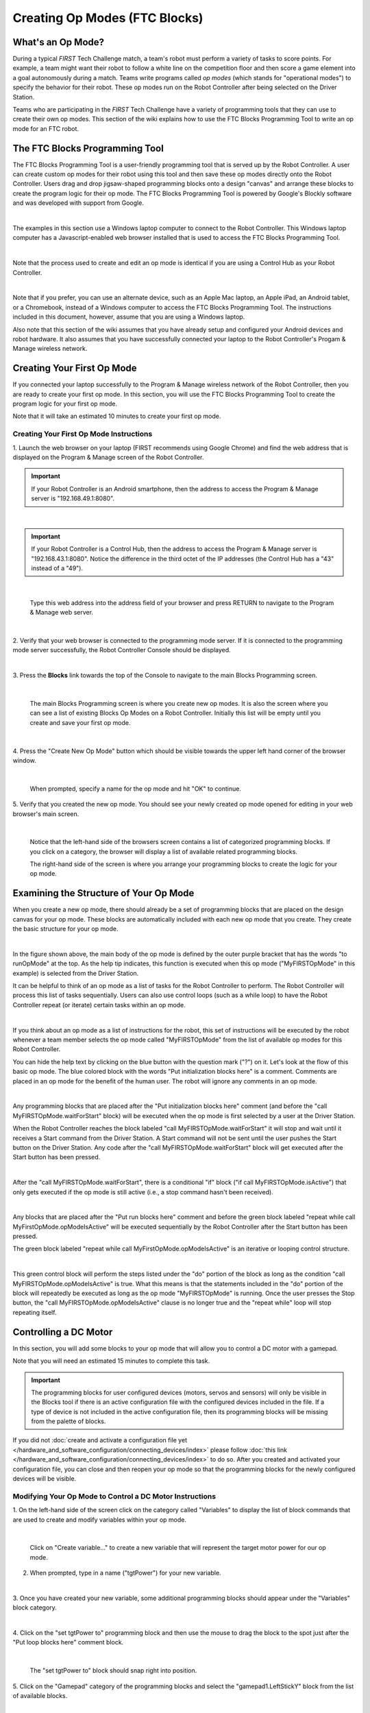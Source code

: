 Creating Op Modes (FTC Blocks)
==============================


What's an Op Mode?
~~~~~~~~~~~~~~~~~~

During a typical *FIRST* Tech Challenge match, a team's robot must
perform a variety of tasks to score points. For example, a team might
want their robot to follow a white line on the competition floor and
then score a game element into a goal autonomously during a match. Teams
write programs called *op modes* (which stands for "operational modes")
to specify the behavior for their robot. These op modes run on the Robot
Controller after being selected on the Driver Station.

Teams who are participating in the *FIRST* Tech Challenge have a variety
of programming tools that they can use to create their own op modes.
This section of the wiki explains how to use the FTC Blocks Programming
Tool to write an op mode for an FTC robot.

The FTC Blocks Programming Tool
~~~~~~~~~~~~~~~~~~~~~~~~~~~~~~~

The FTC Blocks Programming Tool is a user-friendly programming tool that
is served up by the Robot Controller. A user can create custom op modes
for their robot using this tool and then save these op modes directly
onto the Robot Controller. Users drag and drop jigsaw-shaped programming
blocks onto a design "canvas" and arrange these blocks to create the
program logic for their op mode. The FTC Blocks Programming Tool is
powered by Google's Blockly software and was developed with support from
Google.

.. image:: images/BlocksPicture1New.jpg
   :align: center

|

The examples in this section use a Windows laptop computer to connect to
the Robot Controller. This Windows laptop computer has a
Javascript-enabled web browser installed that is used to access the FTC
Blocks Programming Tool.

.. image:: images/BlocksPicture2.jpg
   :align: center

|

Note that the process used to create and edit an op mode is identical if
you are using a Control Hub as your Robot Controller.

.. image:: images/BlocksPicture2b.jpg
   :align: center

|

Note that if you prefer, you can use an alternate device, such as an
Apple Mac laptop, an Apple iPad, an Android tablet, or a Chromebook,
instead of a Windows computer to access the FTC Blocks Programming Tool.
The instructions included in this document, however, assume that you are
using a Windows laptop.

Also note that this section of the wiki assumes that you have already
setup and configured your Android devices and robot hardware. It also
assumes that you have successfully connected your laptop to the Robot
Controller's Progam & Manage wireless network.

Creating Your First Op Mode
~~~~~~~~~~~~~~~~~~~~~~~~~~~

If you connected your laptop successfully to the Program & Manage
wireless network of the Robot Controller, then you are ready to create
your first op mode. In this section, you will use the FTC Blocks
Programming Tool to create the program logic for your first op mode.

Note that it will take an estimated 10 minutes to create your first op
mode.

Creating Your First Op Mode Instructions
----------------------------------------

1. Launch the web browser on your laptop (FIRST recommends using      
Google Chrome) and find the web address that is displayed on the      
Program & Manage screen of the Robot Controller.

.. important:: If your Robot Controller is an Android smartphone, then the address to access the Program & Manage server is "192.168.49.1:8080".

.. image:: images/WritingFirstOpModeStep1a.jpg
   :align: center

|

.. important:: If your Robot Controller is a Control Hub, then the address to access the Program & Manage server is "192.168.43.1:8080".  Notice the difference in the third octet of the IP addresses (the Control Hub has a "43" instead of a "49").

.. image:: images/WritingFirstOpModeStep1aControlHub.jpg
   :align: center

|

   Type this web address into the address field of your browser and press RETURN to navigate to the Program & Manage web server.

.. image:: images/WritingFirstOpModeStep1bControlHub.jpg
   :align: center

|

2. Verify that your web browser is connected to the programming mode  
server. If it is connected to the programming mode server             
successfully, the Robot Controller Console should be displayed.       

.. image:: images/WritingFirstOpModeStep2ControlHub.jpg
   :align: center

|

3. Press the **Blocks** link towards the top of the Console to        
navigate to the main Blocks Programming screen.                       

.. image:: images/WritingFirstOpModeStep3aControlHub.jpg
   :align: center

|

   The main Blocks Programming screen is where you create new op modes.  It is also the screen where you can see a list of existing Blocks Op Modes on a Robot Controller.  Initially this list will be empty until you create and save your first op mode.

.. image:: images/WritingFirstOpModeStep3bControlHub.jpg
   :align: center

|

4. Press the "Create New Op Mode" button which should be visible      
towards the upper left hand corner of the browser window.             

.. image:: images/WritingFirstOpModeStep4ControlHub.jpg
   :align: center

|

   When prompted, specify a name for the op mode and hit "OK" to continue.

5. Verify that you created the new op mode. You should see your newly 
created op mode opened for editing in your web browser's main screen. 

.. image:: images/WritingFirstOpModeStep5ControlHub.jpg
   :align: center

|

   Notice that the left-hand side of the browsers screen contains a list of categorized programming blocks.  If you click on a category, the browser will display a list of available related programming blocks.

   The right-hand side of the screen is where you arrange your programming blocks to create the logic for your op mode.


Examining the Structure of Your Op Mode
~~~~~~~~~~~~~~~~~~~~~~~~~~~~~~~~~~~~~~~

When you create a new op mode, there should already be a set of
programming blocks that are placed on the design canvas for your op
mode. These blocks are automatically included with each new op mode that
you create. They create the basic structure for your op mode.

.. image:: images/ExaminingStructurePic1ControlHub.jpg
   :align: center

|

In the figure shown above, the main body of the op mode is defined by
the outer purple bracket that has the words "to runOpMode" at the top.
As the help tip indicates, this function is executed when this op mode
("MyFIRSTOpMode" in this example) is selected from the Driver Station.

It can be helpful to think of an op mode as a list of tasks for the
Robot Controller to perform. The Robot Controller will process this list
of tasks sequentially. Users can also use control loops (such as a while
loop) to have the Robot Controller repeat (or iterate) certain tasks
within an op mode.

.. image:: images/ExaminingStructurePic2.jpg
   :align: center

|

If you think about an op mode as a list of instructions for the robot,
this set of instructions will be executed by the robot whenever a team
member selects the op mode called "MyFIRSTOpMode" from the list of
available op modes for this Robot Controller.

You can hide the help text by clicking on the blue button with the
question mark ("?") on it. Let's look at the flow of this basic op mode.
The blue colored block with the words "Put initialization blocks here"
is a comment. Comments are placed in an op mode for the benefit of the
human user. The robot will ignore any comments in an op mode.

.. image:: images/ExaminingStructurePic3.jpg
   :align: center

|

Any programming blocks that are placed after the "Put initialization
blocks here" comment (and before the "call MyFIRSTOpMode.waitForStart"
block) will be executed when the op mode is first selected by a user at
the Driver Station.

When the Robot Controller reaches the block labeled "call
MyFIRSTOpMode.waitForStart" it will stop and wait until it receives a
Start command from the Driver Station. A Start command will not be sent
until the user pushes the Start button on the Driver Station. Any code
after the "call MyFIRSTOpMode.waitForStart" block will get executed
after the Start button has been pressed.

.. image:: images/ExaminingStructurePic4.jpg
   :align: center

|

After the "call MyFIRSTOpMode.waitForStart", there is a conditional "if"
block ("if call MyFIRSTOpMode.isActive") that only gets executed if the
op mode is still active (i.e., a stop command hasn't been received).

.. image:: images/ExaminingStructurePic4bControlhub.jpg
   :align: center

|

Any blocks that are placed after the "Put run blocks here" comment and
before the green block labeled "repeat while call
MyFirstOpMode.opModeIsActive" will be executed sequentially by the Robot
Controller after the Start button has been pressed.

The green block labeled "repeat while call MyFirstOpMode.opModeIsActive"
is an iterative or looping control structure.

.. image:: images/ExaminingStructurePic5ControlHub.jpg
   :align: center

|

This green control block will perform the steps listed under the "do"
portion of the block as long as the condition "call
MyFIRSTOpMode.opModeIsActive" is true. What this means is that the
statements included in the "do" portion of the block will repeatedly be
executed as long as the op mode "MyFIRSTOpMode" is running. Once the
user presses the Stop button, the "call MyFIRSTOpMode.opModeIsActive"
clause is no longer true and the "repeat while" loop will stop repeating
itself.

Controlling a DC Motor
~~~~~~~~~~~~~~~~~~~~~~

In this section, you will add some blocks to your op mode that will
allow you to control a DC motor with a gamepad.

Note that you will need an estimated 15 minutes to complete this task.

.. important:: The programming blocks for user configured devices (motors, servos and sensors) will only be visible in the Blocks tool if there is an active configuration file with the configured devices included in the file. If a type of device is not included in the active configuration file, then its programming blocks will be missing from the palette of blocks.

If you did not :doc:`create and activate a configuration file yet </hardware_and_software_configuration/connecting_devices/index>` please follow :doc:`this link </hardware_and_software_configuration/connecting_devices/index>`  
to do so. After you created and activated your configuration file, 
you can close and then reopen your op mode so that the programming 
blocks for the newly configured devices will be visible.

Modifying Your Op Mode to Control a DC Motor Instructions
---------------------------------------------------------

1. On the left-hand side of the screen click on the category called   
"Variables" to display the list of block commands that are used to    
create and modify variables within your op mode.                      

.. image:: images/AddingDCMotorStep1ControlHub.jpg
   :align: center

|

   Click on "Create variable..." to create a new variable that will represent the target motor power for our op mode.

2. When prompted, type in a name ("tgtPower") for your new variable.  

.. image:: images/AddingDCMotorStep2ControlHub.jpg
   :align: center

|

3. Once you have created your new variable, some additional           
programming blocks should appear under the "Variables" block          
category.                                                             

.. image:: images/AddingDCMotorStep3ControlHub.jpg
   :align: center

|

4. Click on the "set tgtPower to" programming block and then use the  
mouse to drag the block to the spot just after the "Put loop blocks   
here" comment block.                                                  

.. image:: images/AddingDCMotorStep4ControlHub.jpg
   :align: center

|

   The "set tgtPower to" block should snap right into position.

5. Click on the "Gamepad" category of the programming blocks and      
select the "gamepad1.LeftStickY" block from the list of available     
blocks.  

.. image:: images/AddingDCMotorStep5ControlHub.jpg
   :align: center

|

   Note that the control system lets you have up to two gamepads controlling a robot.  By selecting "gamepad1" you are telling the op mode to use the control input from the gamepad that is designated as driver #1.

6. Drag the "gamepad1.LeftStickY" block so it snaps in place onto the 
right side of the "set tgtPower to" block. This set of blocks will    
continually loop and read the value of gamepad #1's left joystick     
(the y position) and set the variable tgtPower to the Y value of the  
left joystick.  

.. image:: images/AddingDCMotorStep6a.jpg
   :align: center

|

   Note that for the F310 gamepads, the Y value of a joystick ranges from -1, when a joystick is in its topmost position, to +1, when a joystick is in its bottommost position.

.. image:: images/AddingDCMotorStep6bControlHub.jpg
   :align: center

|

   This means that for the blocks shown in our example, if the left joystick is pushed to the top, the variable tgtPower will have a value of -1.

7. Click on the "Math" category for the programming blocks and select 
the negative symbol ("-").   

.. image:: images/AddingDCMotorStep7ControlHub.jpg
   :align: center

|

8. Drag the negative symbol (also known as a "negation operator") to  
the left of the "gamepad1.LeftStickY" block. It should click in place 
after the "set tgtPower to" block and before the                      
"gamepad1.LeftStickY" block.    

.. image:: images/AddingDCMotorStep8ControlHub.jpg
   :align: center

|

With this change, the variable tgtPower will be set to +1 if the left joystick is in its topmost position and will be set to -1 if the joystick is in its bottommost position.

9. Click on the "Actuators" category of blocks. Then click on the     
"DcMotor" category of blocks.   

.. image:: images/AddingDCMotorStep9ControlHub.jpg
   :align: center

|

10. Select the "set motorTest.Power to 1" programming block.   

.. image:: images/AddingDCMotorStep10ControlHub.jpg
   :align: center

|    

11. Drag and place the "set motorTest.Power to 1" block so that it    
snaps in place right below the "set tgtPower to" block.               

.. image:: images/AddingDCMotorStep11ControlHub.jpg
   :align: center

|

12. Click on the "Variables" block category and select the "tgtPower" 
block.                                                                

.. image:: images/AddingDCMotorStep12ControlHub.jpg
   :align: center

|

13. Drag the "tgtPower" block so it snaps in place just to the right  
of the "set motor1.Power to" block.                                   

.. image:: images/AddingDCMotorStep13ControlHub.jpg
   :align: center

|

   The "tgtPower" block should automatically replace the default value of "1" block.

Inserting Telemetry Statements
~~~~~~~~~~~~~~~~~~~~~~~~~~~~~~

Your op mode is just about ready to run. However, before continuing, you
will add a couple of telemetry statements that will send information
from the Robot Controller to the Driver Station for display on the
Driver Station user interface. This telemetry mechanism is a useful way
to display status information from the robot on the Driver Station. You
can use this mechanism to display sensor data, motor status, gamepad
state, etc. from the Robot Controller to the Driver Station.

Note that you will need an estimated 15 minutes to complete this task.

Inserting Telemetry Statements Instructions
-------------------------------------------

1. Click on the "Utilities" category on the left-hand side of the     
browser window. Select the "Telemetry" subcategory and select the     
"call telemetry.addData(key, number)" block.                          

.. image:: images/TelemetryMotorStep1ControlHub.jpg
   :align: center

|

2. Drag the "call telemetry.addData(key, number)" block and place it  
below the "set motor1.Power to" block. Click on the green text block  
"key" and highlight the text and change it to read "Target Power".    

.. image:: images/TelemetryMotorStep2ControlHub.jpg
   :align: center

|

   Note that the "call telemetry.update" block is an important block.  Data that is added to the telemetry buffer will not be sent to the Driver Station until the "telemetry.update" method is called.

3. Click on the "Variables" block category and select the "tgtPower"  
block. Drag the block so it clicks into place next to the "number"    
parameter on the telemetry programming block.                         

.. image:: images/TelemetryMotorStep3ControlHub.jpg
   :align: center

|

   The Robot Controller will send the value of the variable tgtPower to the Driver Station with a key or label of "Target Power".  The key will be displayed to the left of the value on the Driver Station.

4. Repeat this process and name the new key "Motor Power".            

.. image:: images/TelemetryMotorStep4ControlHub.jpg
   :align: center

|

5. Find and click on the "DcMotor" subcategory. Look for the green    
programming block labeled "motorTest.Power".                          

.. image:: images/TelemetryMotorStep5ControlHub.jpg
   :align: center

|

6. Drag the "motorTest.Power" block to the "number" parameter of the  
second telemetry block.                                               

.. image:: images/TelemetryMotorStep6ControlHub.jpg
   :align: center

|

   Your op mode will now also send the motor power information from the Robot Controller to be displayed on the Driver Station.

Saving Your Op Mode
~~~~~~~~~~~~~~~~~~~

After you have modified your op mode, it is very important to save the
op mode to the Robot Controller.

Note it will take an estimated 1 minute to complete this task.

Saving Your Op Mode Instructions
--------------------------------

1. Press the "Save Op Mode" button to save the op mode to the Robot   
Controller. If your save was successful, you should see the words     
"Save completed successfully" to the right of the buttons.            

.. image:: images/SavingOpModeStep1ControlHub.jpg
   :align: center

|


Exiting Program & Manage Screen
~~~~~~~~~~~~~~~~~~~~~~~~~~~~~~~

After you have modified and saved your op mode, if your Driver Station
is still in the Program & Manage screen, then you should exit this
screen and return to the Main Driver Station screen.

Note it will take an estimated 1 minute to complete this task.


Exiting Programming Mode Instructions
-------------------------------------

1. Press the Android back arrow to exit the Program & Manage screen.  
You need to exit the Program & Manage screen before you can run your  
op mode.                                                              

.. image:: images/SavingOpModeStep1ControlHub.jpg
   :align: center

|

Congratulations! You wrote your first op mode using the FTC Blocks
Programming Tool! You will learn how to run your op mode in the the
section entitled :doc:`Running Your Op Mode <../running_op_modes/Running-Your-Op-Mode>`.
